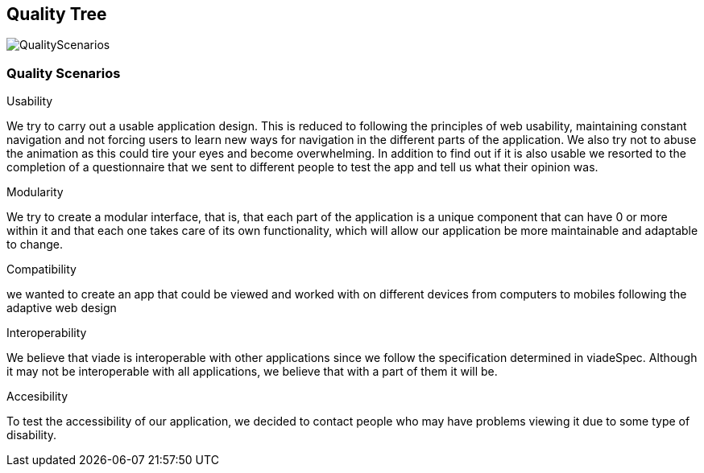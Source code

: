 [[section-quality-scenarios]]
== Quality Tree


image::QualityScenarios.png[]


=== Quality Scenarios


.Usability
We try to carry out a usable application design. This is reduced to following the principles of web usability, maintaining constant navigation and not forcing users to learn new ways for navigation in the different parts of the application. We also try not to abuse the animation as this could tire your eyes and become overwhelming. 
In addition to find out if it is also usable we resorted to the completion of a questionnaire that we sent to different people to test the app and tell us what their opinion was.

.Modularity
We try to create a modular interface, that is, that each part of the application is a unique component that can have 0 or more within it and that each one takes care of its own functionality, which will allow our application be more maintainable and adaptable to change.

.Compatibility 
we wanted to create an app that could be viewed and worked with on different devices from computers to mobiles following the adaptive web design

.Interoperability
We believe that viade is interoperable with other applications since we follow the specification determined in viadeSpec. Although it may not be interoperable with all applications, we believe that with a part of them it will be. 

.Accesibility
To test the accessibility of our application, we decided to contact people who may have problems viewing it due to some type of disability.